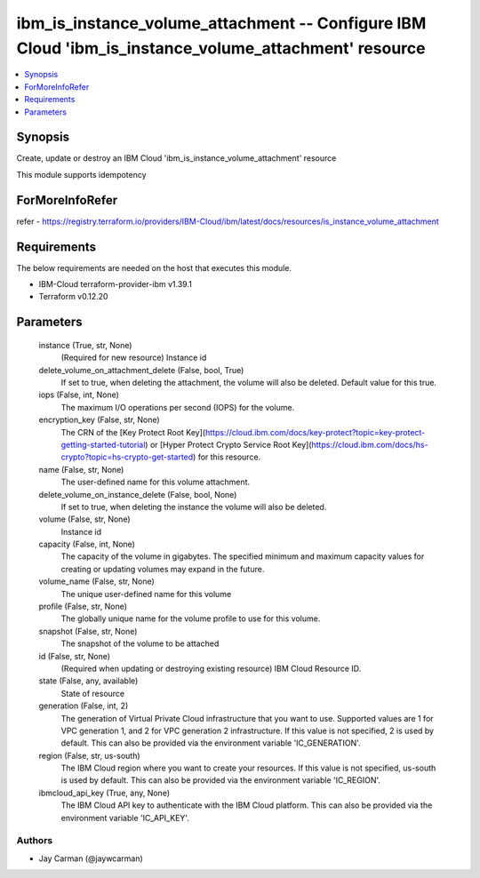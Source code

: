 
ibm_is_instance_volume_attachment -- Configure IBM Cloud 'ibm_is_instance_volume_attachment' resource
=====================================================================================================

.. contents::
   :local:
   :depth: 1


Synopsis
--------

Create, update or destroy an IBM Cloud 'ibm_is_instance_volume_attachment' resource

This module supports idempotency


ForMoreInfoRefer
----------------
refer - https://registry.terraform.io/providers/IBM-Cloud/ibm/latest/docs/resources/is_instance_volume_attachment

Requirements
------------
The below requirements are needed on the host that executes this module.

- IBM-Cloud terraform-provider-ibm v1.39.1
- Terraform v0.12.20



Parameters
----------

  instance (True, str, None)
    (Required for new resource) Instance id


  delete_volume_on_attachment_delete (False, bool, True)
    If set to true, when deleting the attachment, the volume will also be deleted. Default value for this true.


  iops (False, int, None)
    The maximum I/O operations per second (IOPS) for the volume.


  encryption_key (False, str, None)
    The CRN of the [Key Protect Root Key](https://cloud.ibm.com/docs/key-protect?topic=key-protect-getting-started-tutorial) or [Hyper Protect Crypto Service Root Key](https://cloud.ibm.com/docs/hs-crypto?topic=hs-crypto-get-started) for this resource.


  name (False, str, None)
    The user-defined name for this volume attachment.


  delete_volume_on_instance_delete (False, bool, None)
    If set to true, when deleting the instance the volume will also be deleted.


  volume (False, str, None)
    Instance id


  capacity (False, int, None)
    The capacity of the volume in gigabytes. The specified minimum and maximum capacity values for creating or updating volumes may expand in the future.


  volume_name (False, str, None)
    The unique user-defined name for this volume


  profile (False, str, None)
    The  globally unique name for the volume profile to use for this volume.


  snapshot (False, str, None)
    The snapshot of the volume to be attached


  id (False, str, None)
    (Required when updating or destroying existing resource) IBM Cloud Resource ID.


  state (False, any, available)
    State of resource


  generation (False, int, 2)
    The generation of Virtual Private Cloud infrastructure that you want to use. Supported values are 1 for VPC generation 1, and 2 for VPC generation 2 infrastructure. If this value is not specified, 2 is used by default. This can also be provided via the environment variable 'IC_GENERATION'.


  region (False, str, us-south)
    The IBM Cloud region where you want to create your resources. If this value is not specified, us-south is used by default. This can also be provided via the environment variable 'IC_REGION'.


  ibmcloud_api_key (True, any, None)
    The IBM Cloud API key to authenticate with the IBM Cloud platform. This can also be provided via the environment variable 'IC_API_KEY'.













Authors
~~~~~~~

- Jay Carman (@jaywcarman)

